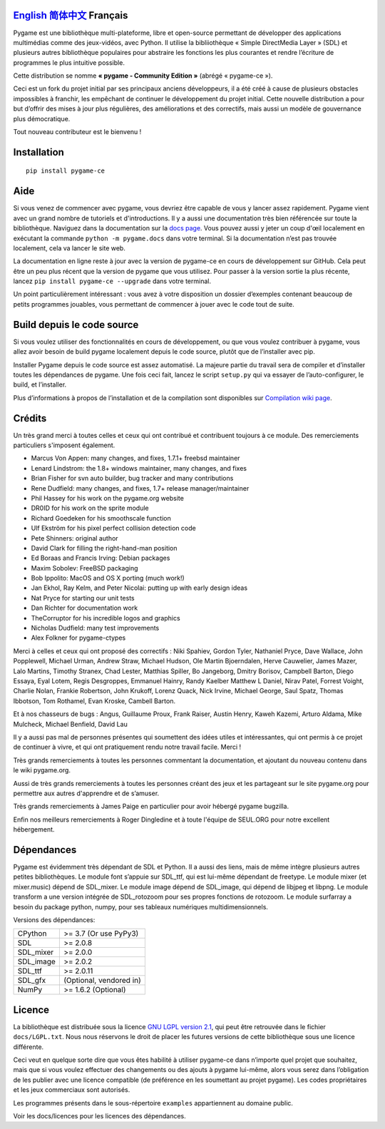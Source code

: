.. image:: https://raw.githubusercontent.com/pygame-community/pygame-ce/main/docs/reST/_static/pygame_logo.svg
  :alt: pygame
  :target: https://pyga.me/


|DocsStatus| 
|PyPiVersion| |PyPiLicense|
|Python3| |GithubCommits| |BlackFormatBadge|

`English`_ `简体中文`_ **Français**
---------------------------------------------------------------------------------------------------

Pygame est une bibliothèque multi-plateforme, libre et open-source
permettant de développer des applications multimédias comme des jeux-vidéos, avec Python.
Il utilise la bibliiothèque « Simple DirectMedia Layer » (SDL) et plusieurs autres bibliothèque
populaires pour abstraire les fonctions les plus courantes et rendre l’écriture de programmes
le plus intuitive possible.

Cette distribution se nomme **« pygame - Community Edition »** (abrégé « pygame-ce »).

Ceci est un fork du projet initial par ses principaux anciens développeurs,
il a été créé à cause de plusieurs obstacles impossibles à franchir, les empêchant de continuer
le développement du projet initial. Cette nouvelle distribution a pour but d’offrir des mises à jour
plus régulières, des améliorations et des correctifs, mais aussi un modèle de gouvernance plus
démocratique. 

Tout nouveau contributeur est le bienvenu ! 

Installation
------------

::

   pip install pygame-ce


Aide
----

Si vous venez de commencer avec pygame, vous devriez être capable de vous y lancer assez
rapidement. Pygame vient avec un grand nombre de tutoriels et d'introductions. Il y a
aussi une documentation très bien référencée sur toute la bibliothèque. Naviguez dans la
documentation sur la `docs page`_. Vous pouvez aussi y jeter un coup d'œil localement en
exécutant la commande ``python -m pygame.docs`` dans votre terminal. Si la documentation
n’est pas trouvée localement, cela va lancer le site web.

La documentation en ligne reste à jour avec la version de pygame-ce en cours de
développement sur GitHub. Cela peut être un peu plus récent que la version de
pygame que vous utilisez. Pour passer à la version sortie la plus récente, lancez
``pip install pygame-ce --upgrade`` dans votre terminal.

Un point particulièrement intéressant : vous avez à votre disposition un dossier 
d’exemples contenant beaucoup de petits programmes jouables, vous permettant
de commencer à jouer avec le code tout de suite.

Build depuis le code source
--------------------

Si vous voulez utiliser des fonctionnalités en cours de développement,
ou que vous voulez contribuer à pygame, vous allez avoir besoin de
build pygame localement depuis le code source, plutôt que de l’installer avec
pip.

Installer Pygame depuis le code source est assez automatisé. La majeure
partie du travail sera de compiler et d’installer toutes les dépendances de 
pygame. Une fois ceci fait, lancez le script ``setup.py`` qui va essayer 
de l’auto-configurer, le build, et l’installer.

Plus d’informations à propos de l’installation et de la compilation sont disponibles
sur `Compilation wiki page`_.

Crédits
-------

Un très grand merci à toutes celles et ceux qui ont contribué et contribuent
toujours à ce module.
Des remerciements particuliers s'imposent également.

* Marcus Von Appen: many changes, and fixes, 1.7.1+ freebsd maintainer
* Lenard Lindstrom: the 1.8+ windows maintainer, many changes, and fixes
* Brian Fisher for svn auto builder, bug tracker and many contributions
* Rene Dudfield: many changes, and fixes, 1.7+ release manager/maintainer
* Phil Hassey for his work on the pygame.org website
* DR0ID for his work on the sprite module
* Richard Goedeken for his smoothscale function
* Ulf Ekström for his pixel perfect collision detection code
* Pete Shinners: original author
* David Clark for filling the right-hand-man position
* Ed Boraas and Francis Irving: Debian packages
* Maxim Sobolev: FreeBSD packaging
* Bob Ippolito: MacOS and OS X porting (much work!)
* Jan Ekhol, Ray Kelm, and Peter Nicolai: putting up with early design ideas
* Nat Pryce for starting our unit tests
* Dan Richter for documentation work
* TheCorruptor for his incredible logos and graphics
* Nicholas Dudfield: many test improvements
* Alex Folkner for pygame-ctypes

Merci à celles et ceux qui ont proposé des correctifs : Niki Spahiev, Gordon
Tyler, Nathaniel Pryce, Dave Wallace, John Popplewell, Michael Urman,
Andrew Straw, Michael Hudson, Ole Martin Bjoerndalen, Herve Cauwelier,
James Mazer, Lalo Martins, Timothy Stranex, Chad Lester, Matthias
Spiller, Bo Jangeborg, Dmitry Borisov, Campbell Barton, Diego Essaya,
Eyal Lotem, Regis Desgroppes, Emmanuel Hainry, Randy Kaelber
Matthew L Daniel, Nirav Patel, Forrest Voight, Charlie Nolan,
Frankie Robertson, John Krukoff, Lorenz Quack, Nick Irvine,
Michael George, Saul Spatz, Thomas Ibbotson, Tom Rothamel, Evan Kroske,
Cambell Barton.

Et à nos chasseurs de bugs : Angus, Guillaume Proux, Frank
Raiser, Austin Henry, Kaweh Kazemi, Arturo Aldama, Mike Mulcheck,
Michael Benfield, David Lau

Il y a aussi pas mal de personnes présentes qui soumettent des idées utiles et intéressantes,
qui ont permis à ce projet de continuer à vivre, et qui ont pratiquement rendu notre
travail facile. Merci !

Très grands remerciements à toutes les personnes commentant la documentation,
et ajoutant du nouveau contenu dans le wiki pygame.org.  

Aussi de très grands remerciements à toutes les personnes créant des jeux et les 
partageant sur le site pygame.org pour permettre aux autres d'apprendre et de
s’amuser.

Très grands remerciements à James Paige en particulier pour avoir hébergé
pygame bugzilla.

Enfin nos meilleurs remerciements à Roger Dingledine et à toute l'équipe
de SEUL.ORG pour notre excellent hébergement.

Dépendances
------------

Pygame est évidemment très dépendant de SDL et Python. Il a aussi
des liens, mais de même intègre plusieurs autres petites bibliothèques.
Le module font s’appuie sur SDL_ttf, qui est lui-même dépendant de freetype.
Le module mixer (et mixer.music) dépend de SDL_mixer. Le module image
dépend de SDL_image, qui dépend de libjpeg et libpng. Le module transform
a une version intégrée de SDL_rotozoom pour ses propres fonctions de rotozoom.
Le module surfarray a besoin du package python, numpy, pour ses tableaux numériques
multidimensionnels.

Versions des dépendances:


+----------+------------------------+
| CPython  | >= 3.7 (Or use PyPy3)  |
+----------+------------------------+
| SDL      | >= 2.0.8               |
+----------+------------------------+
| SDL_mixer| >= 2.0.0               |
+----------+------------------------+
| SDL_image| >= 2.0.2               |
+----------+------------------------+
| SDL_ttf  | >= 2.0.11              |
+----------+------------------------+
| SDL_gfx  | (Optional, vendored in)|
+----------+------------------------+
| NumPy    | >= 1.6.2 (Optional)    |
+----------+------------------------+



Licence
-------

La bibliothèque est distribuée sous la licence `GNU LGPL version 2.1`_, qui
peut être retrouvée dans le fichier ``docs/LGPL.txt``. Nous nous réservons
le droit de placer les futures versions de cette bibliothèque sous une licence
différente.

Ceci veut en quelque sorte dire que vous êtes habilité à utiliser pygame-ce
dans n’importe quel projet que souhaitez, mais que si vous voulez effectuer des 
changements ou des ajouts à pygame lui-même, alors vous serez dans l’obligation
de les publier avec une licence compatible (de préférence en les soumettant au projet
pygame). Les codes propriétaires et les jeux commerciaux sont autorisés.

Les programmes présents dans le sous-répertoire ``examples`` appartiennent 
au domaine public.

Voir les docs/licences pour les licences des dépendances.


.. |PyPiVersion| image:: https://img.shields.io/pypi/v/pygame-ce.svg?v=1
   :target: https://pypi.python.org/pypi/pygame-ce

.. |PyPiLicense| image:: https://img.shields.io/pypi/l/pygame-ce.svg?v=1
   :target: https://pypi.python.org/pypi/pygame-ce

.. |Python3| image:: https://img.shields.io/badge/python-3-blue.svg?v=1

.. |GithubCommits| image:: https://img.shields.io/github/commits-since/pygame-community/pygame-ce/2.2.1.svg
   :target: https://github.com/pygame-community/pygame-ce/compare/2.2.1...main

.. |DocsStatus| image:: https://img.shields.io/website?down_message=offline&label=docs&up_message=online&url=https%3A%2F%2Fpyga.me%2Fdocs%2F
   :target: https://pyga.me/docs/
   
.. |BlackFormatBadge| image:: https://img.shields.io/badge/code%20style-black-000000.svg
    :target: https://github.com/psf/black

.. _pygame: https://pyga.me
.. _Simple DirectMedia Layer library: https://www.libsdl.org
.. _We need your help: https://www.pygame.org/contribute.html
.. _Compilation wiki page: https://github.com/pygame-community/pygame-ce/wiki#compiling
.. _docs page: https://pyga.me/docs
.. _GNU LGPL version 2.1: https://www.gnu.org/copyleft/lesser.html

.. _简体中文: README.zh-cn.rst
.. _English: ./../../README.rst
